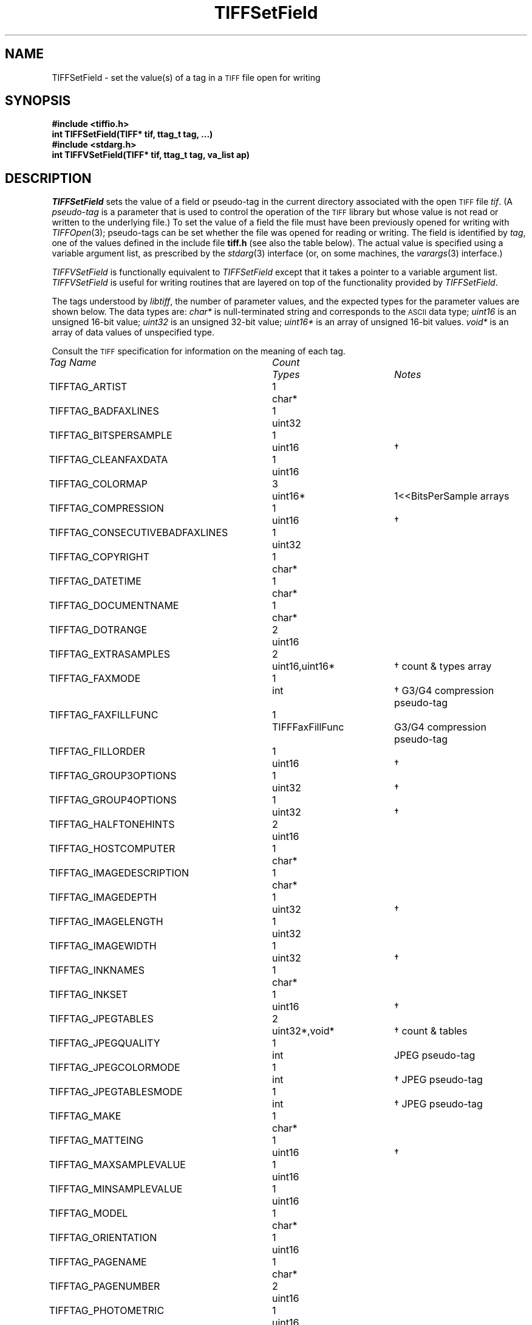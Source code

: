 .\" $Header: /cvsroot/osrs/libtiff/man/TIFFSetField.3t,v 1.5 2002/10/02 08:47:29 dron Exp $
.\"
.\" Copyright (c) 1988-1997 Sam Leffler
.\" Copyright (c) 1991-1997 Silicon Graphics, Inc.
.\"
.\" Permission to use, copy, modify, distribute, and sell this software and 
.\" its documentation for any purpose is hereby granted without fee, provided
.\" that (i) the above copyright notices and this permission notice appear in
.\" all copies of the software and related documentation, and (ii) the names of
.\" Sam Leffler and Silicon Graphics may not be used in any advertising or
.\" publicity relating to the software without the specific, prior written
.\" permission of Sam Leffler and Silicon Graphics.
.\" 
.\" THE SOFTWARE IS PROVIDED "AS-IS" AND WITHOUT WARRANTY OF ANY KIND, 
.\" EXPRESS, IMPLIED OR OTHERWISE, INCLUDING WITHOUT LIMITATION, ANY 
.\" WARRANTY OF MERCHANTABILITY OR FITNESS FOR A PARTICULAR PURPOSE.  
.\" 
.\" IN NO EVENT SHALL SAM LEFFLER OR SILICON GRAPHICS BE LIABLE FOR
.\" ANY SPECIAL, INCIDENTAL, INDIRECT OR CONSEQUENTIAL DAMAGES OF ANY KIND,
.\" OR ANY DAMAGES WHATSOEVER RESULTING FROM LOSS OF USE, DATA OR PROFITS,
.\" WHETHER OR NOT ADVISED OF THE POSSIBILITY OF DAMAGE, AND ON ANY THEORY OF 
.\" LIABILITY, ARISING OUT OF OR IN CONNECTION WITH THE USE OR PERFORMANCE 
.\" OF THIS SOFTWARE.
.\"
.if n .po 0
.TH TIFFSetField 3 "August 28, 1997"
.SH NAME
TIFFSetField \- set the value(s) of a tag in a
.SM TIFF
file open for writing
.SH SYNOPSIS
.B "#include <tiffio.h>"
.br
.B "int TIFFSetField(TIFF* tif, ttag_t tag, ...)"
.br
.B "#include <stdarg.h>"
.br
.B "int TIFFVSetField(TIFF* tif, ttag_t tag, va_list ap)"
.SH DESCRIPTION
.IR TIFFSetField
sets the value of a field
or pseudo-tag in the current directory associated with
the open
.SM TIFF
file
.IR tif .
(A
.I pseudo-tag 
is a parameter that is used to control the operation of the
.SM TIFF
library but whose value is not read or written to the underlying file.)
To set the value of a field
the file must have been previously opened for writing with
.IR TIFFOpen (3);
pseudo-tags can be set whether the file was opened for reading
or writing.
The field is identified by
.IR tag ,
one of the values defined in the include file
.B tiff.h
(see also the table below).
The actual value is specified using a variable argument list,
as prescribed by the
.IR stdarg (3)
interface (\c
or, on some machines, the
.IR varargs (3)
interface.)
.PP
.IR TIFFVSetField
is functionally equivalent to
.IR TIFFSetField
except that it takes a pointer to a variable
argument list.
.I TIFFVSetField
is useful for writing routines that are layered
on top of the functionality provided by
.IR TIFFSetField .
.PP
The tags understood by
.IR libtiff ,
the number of parameter values, and the
expected types for the parameter values are shown below.
The data types are:
.I char*
is null-terminated string and corresponds to the
.SM ASCII
data type;
.I uint16
is an unsigned 16-bit value;
.I uint32
is an unsigned 32-bit value;
.I uint16*
is an array of unsigned 16-bit values.
.I void*
is an array of data values of unspecified type.

Consult the
.SM TIFF
specification for information on the meaning of each tag.
.PP
.nf
.ta \w'TIFFTAG_CONSECUTIVEBADFAXLINES'u+2n +\w'Count'u+2n +\w'TIFFFaxFillFunc \(dg'u+2n
\fITag Name\fP	\fICount\fP	\fITypes\fP	\fINotes\fP
.sp 5p
TIFFTAG_ARTIST	1	char*
TIFFTAG_BADFAXLINES	1	uint32
TIFFTAG_BITSPERSAMPLE	1	uint16	\(dg
TIFFTAG_CLEANFAXDATA	1	uint16
TIFFTAG_COLORMAP	3	uint16*	1<<BitsPerSample arrays
TIFFTAG_COMPRESSION	1	uint16	\(dg
TIFFTAG_CONSECUTIVEBADFAXLINES	1	uint32
TIFFTAG_COPYRIGHT	1	char*
TIFFTAG_DATETIME	1	char*
TIFFTAG_DOCUMENTNAME	1	char*
TIFFTAG_DOTRANGE	2	uint16
TIFFTAG_EXTRASAMPLES	2	uint16,uint16*	\(dg count & types array
TIFFTAG_FAXMODE	1	int	\(dg G3/G4 compression pseudo-tag
TIFFTAG_FAXFILLFUNC	1	TIFFFaxFillFunc	G3/G4 compression pseudo-tag
TIFFTAG_FILLORDER	1	uint16	\(dg
TIFFTAG_GROUP3OPTIONS	1	uint32	\(dg
TIFFTAG_GROUP4OPTIONS	1	uint32	\(dg
TIFFTAG_HALFTONEHINTS	2	uint16
TIFFTAG_HOSTCOMPUTER	1	char*
TIFFTAG_IMAGEDESCRIPTION	1	char*
TIFFTAG_IMAGEDEPTH	1	uint32	\(dg
TIFFTAG_IMAGELENGTH	1	uint32
TIFFTAG_IMAGEWIDTH	1	uint32	\(dg
TIFFTAG_INKNAMES	1	char*
TIFFTAG_INKSET	1	uint16	\(dg
TIFFTAG_JPEGTABLES	2	uint32*,void*	\(dg count & tables
TIFFTAG_JPEGQUALITY	1	int	JPEG pseudo-tag
TIFFTAG_JPEGCOLORMODE	1	int	\(dg JPEG pseudo-tag
TIFFTAG_JPEGTABLESMODE	1	int	\(dg JPEG pseudo-tag
TIFFTAG_MAKE	1	char*
TIFFTAG_MATTEING	1	uint16	\(dg
TIFFTAG_MAXSAMPLEVALUE	1	uint16
TIFFTAG_MINSAMPLEVALUE	1	uint16
TIFFTAG_MODEL	1	char*
TIFFTAG_ORIENTATION	1	uint16
TIFFTAG_PAGENAME	1	char*
TIFFTAG_PAGENUMBER	2	uint16
TIFFTAG_PHOTOMETRIC	1	uint16
TIFFTAG_PLANARCONFIG	1	uint16	\(dg
TIFFTAG_PREDICTOR	1	uint16	\(dg
TIFFTAG_PRIMARYCHROMATICITIES	1	float*	6-entry array
TIFFTAG_REFERENCEBLACKWHITE	1	float*	\(dg 2*SamplesPerPixel array
TIFFTAG_RESOLUTIONUNIT	1	uint16
TIFFTAG_ROWSPERSTRIP	1	uint32	\(dg must be > 0
TIFFTAG_SAMPLEFORMAT	1	uint16	\(dg
TIFFTAG_SAMPLESPERPIXEL	1	uint16	\(dg value must be <= 4
TIFFTAG_SMAXSAMPLEVALUE	1	double
TIFFTAG_SMINSAMPLEVALUE	1	double
TIFFTAG_SOFTWARE	1	char*
TIFFTAG_STONITS	1	double	\(dg
TIFFTAG_SUBFILETYPE	1	uint32
TIFFTAG_SUBIFD	2	uint16,uint32*	count & offsets array
TIFFTAG_TARGETPRINTER	1	char*
TIFFTAG_THRESHHOLDING	1	uint16
TIFFTAG_TILEDEPTH	1	uint32	\(dg
TIFFTAG_TILELENGTH	1	uint32	\(dg must be a multiple of 8
TIFFTAG_TILEWIDTH	1	uint32	\(dg must be a multiple of 8
TIFFTAG_TRANSFERFUNCTION	1 or 3\(dd uint16*	1<<BitsPerSample entry arrays
TIFFTAG_XPOSITION	1	float
TIFFTAG_XRESOLUTION	1	float
TIFFTAG_WHITEPOINT	1	float*	2-entry array
TIFFTAG_YCBCRCOEFFICIENTS	1	float*	\(dg 3-entry array
TIFFTAG_YCBCRPOSITIONING	1	uint16	\(dg
TIFFTAG_YCBCRSAMPLING	2	uint16	\(dg
TIFFTAG_YPOSITION	1	float
TIFFTAG_YRESOLUTION	1	float
TIFFTAG_ICCPROFILE	2	uint32,void*	count, profile data*
.fi
.sp 5p
\(dg Tag may not have its values changed once data is written.
.br
.fi
\(dd
If
.I SamplesPerPixel
is one, then a single array is passed; otherwise three arrays should be
passed.
.fi
* The contents of this field are quite complex.  See 
.IR "The ICC Profile Format Specification" ,
Annex B.3 "Embedding ICC Profiles in TIFF Files"
(available at http://www.color.org) for an explanation.
.br
.SH "RETURN VALUES"
1 is returned if the tag is defined in the current
directory; otherwise a 0 is returned.
.SH "RETURN VALUES"
1 is returned if the operation was successful.
Otherwise, 0 is returned if an error was detected.
.SH DIAGNOSTICS
All error messages are directed to the
.IR TIFFError (3)
routine.
.PP
\fB%s: Cannot modify tag "%s" while writing\fP.
Data has already been written to the file, so the
specified tag's value can not be changed.
This restriction is applied to all tags that affect
the format of written data.
.PP
\fB%d: Bad value for "%s"\fP.
An invalid value was supplied for the named tag.
.SH "SEE ALSO"
.IR libtiff (3),
.IR TIFFOpen (3),
.IR TIFFGetField (3),
.IR TIFFSetDirectory (3),
.IR TIFFWriteDirectory (3),
.IR TIFFReadDirectory (3)
